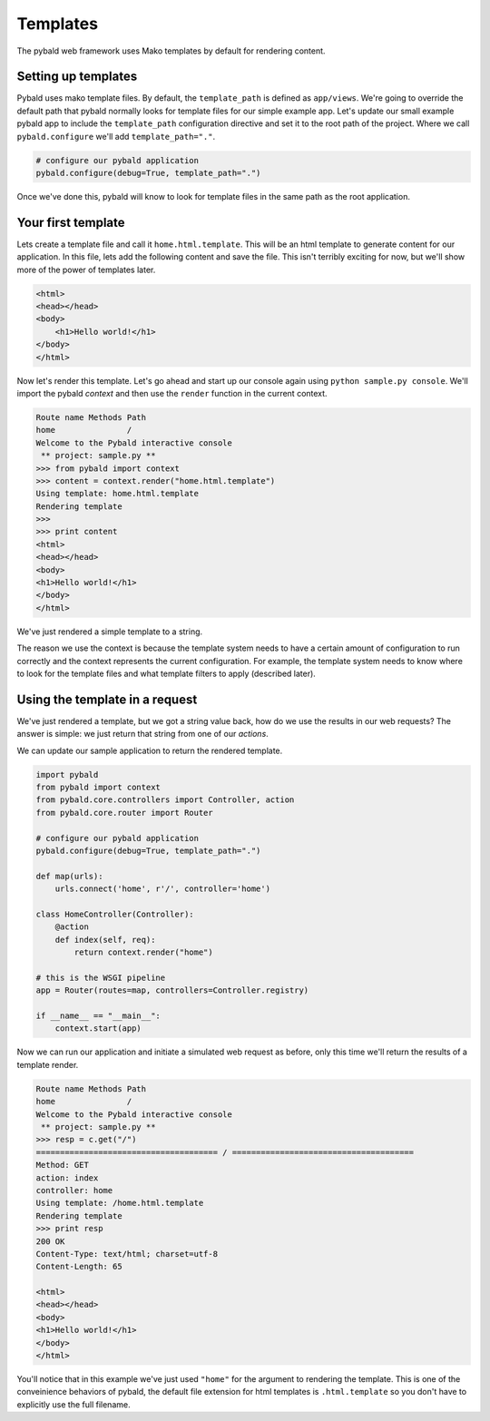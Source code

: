 Templates
=========

The pybald web framework uses Mako templates by default for rendering content.

Setting up templates
--------------------

Pybald uses mako template files. By default, the ``template_path`` is defined as ``app/views``. We're going to override the default path that pybald normally looks for template files for our simple example app. Let's update our small example pybald app to include the ``template_path`` configuration directive and set it to the root path of the project. Where we call ``pybald.configure`` we'll add ``template_path="."``.


.. code-block:: python

    # configure our pybald application
    pybald.configure(debug=True, template_path=".")

Once we've done this, pybald will know to look for template files in the same path as the root application.

Your first template
-------------------

Lets create a template file and call it ``home.html.template``. This will be an html template to generate content for our application. In this file, lets add the following content and save the file. This isn't terribly exciting for now, but we'll show more of the power of templates later.

.. code-block:: html

    <html>
    <head></head>
    <body>
        <h1>Hello world!</h1>
    </body>
    </html>

Now let's render this template. Let's go ahead and start up our console again using ``python sample.py console``. We'll import the pybald *context* and then use the ``render`` function in the current context. 

.. code-block:: pycon

    Route name Methods Path
    home               /   
    Welcome to the Pybald interactive console
     ** project: sample.py **
    >>> from pybald import context
    >>> content = context.render("home.html.template")
    Using template: home.html.template
    Rendering template
    >>>
    >>> print content
    <html>
    <head></head>
    <body>
    <h1>Hello world!</h1>
    </body>
    </html>

We've just rendered a simple template to a string.

The reason we use the context is because the template system needs to have a certain amount of configuration to run correctly and the context represents the current configuration. For example, the template system needs to know where to look for the template files and what template filters to apply (described later).

Using the template in a request
-------------------------------

We've just rendered a template, but we got a string value back, how do we use the results in our web requests? The answer is simple: we just return that string from one of our *actions*.

We can update our sample application to return the rendered template.

.. code-block:: python

    import pybald
    from pybald import context
    from pybald.core.controllers import Controller, action
    from pybald.core.router import Router

    # configure our pybald application
    pybald.configure(debug=True, template_path=".")

    def map(urls):
        urls.connect('home', r'/', controller='home')

    class HomeController(Controller):
        @action
        def index(self, req):
            return context.render("home")

    # this is the WSGI pipeline
    app = Router(routes=map, controllers=Controller.registry)

    if __name__ == "__main__":
        context.start(app)

Now we can run our application and initiate a simulated web request as before, only this time we'll return the results of a template render.

.. code-block:: pycon

    Route name Methods Path
    home               /   
    Welcome to the Pybald interactive console
     ** project: sample.py **
    >>> resp = c.get("/")
    ====================================== / ======================================
    Method: GET
    action: index
    controller: home
    Using template: /home.html.template
    Rendering template
    >>> print resp
    200 OK
    Content-Type: text/html; charset=utf-8
    Content-Length: 65

    <html>
    <head></head>
    <body>
    <h1>Hello world!</h1>
    </body>
    </html>


You'll notice that in this example we've just used ``"home"`` for the argument to rendering the template. This is one of the conveinience behaviors of pybald, the default file extension for html templates is ``.html.template`` so you don't have to explicitly use the full filename.

